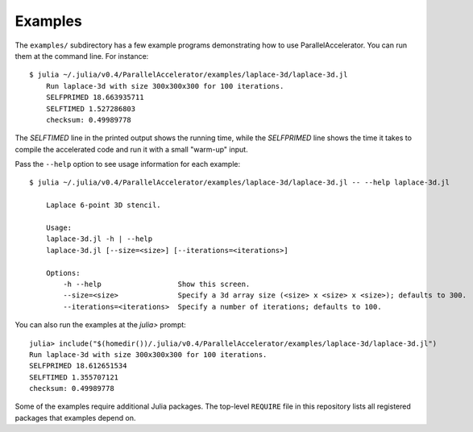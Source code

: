.. _examples:

*********
Examples
*********

The ``examples/`` subdirectory has a few example programs demonstrating
how to use ParallelAccelerator. You can run them at the command line.
For instance::

    $ julia ~/.julia/v0.4/ParallelAccelerator/examples/laplace-3d/laplace-3d.jl
        Run laplace-3d with size 300x300x300 for 100 iterations.
        SELFPRIMED 18.663935711
        SELFTIMED 1.527286803
        checksum: 0.49989778

The *SELFTIMED* line in the printed output shows the running time,
while the *SELFPRIMED* line shows the time it takes to compile the
accelerated code and run it with a small "warm-up" input.

Pass the ``--help`` option to see usage information for each example::

    $ julia ~/.julia/v0.4/ParallelAccelerator/examples/laplace-3d/laplace-3d.jl -- --help laplace-3d.jl

        Laplace 6-point 3D stencil.

        Usage:
        laplace-3d.jl -h | --help
        laplace-3d.jl [--size=<size>] [--iterations=<iterations>]

        Options:
            -h --help                  Show this screen.
            --size=<size>              Specify a 3d array size (<size> x <size> x <size>); defaults to 300.
            --iterations=<iterations>  Specify a number of iterations; defaults to 100.


You can also run the examples at the *julia>* prompt::

          julia> include("$(homedir())/.julia/v0.4/ParallelAccelerator/examples/laplace-3d/laplace-3d.jl")
          Run laplace-3d with size 300x300x300 for 100 iterations.
          SELFPRIMED 18.612651534
          SELFTIMED 1.355707121
          checksum: 0.49989778

Some of the examples require additional Julia packages.  The top-level
``REQUIRE`` file in this repository lists all registered packages that
examples depend on.

